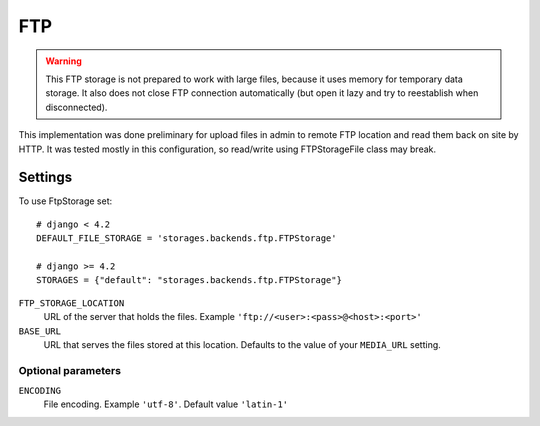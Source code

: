 FTP
===

.. warning:: This FTP storage is not prepared to work with large files, because it uses memory for temporary data storage. It also does not close FTP connection automatically (but open it lazy and try to reestablish when disconnected).

This implementation was done preliminary for upload files in admin to remote FTP location and read them back on site by HTTP. It was tested mostly in this configuration, so read/write using FTPStorageFile class may break.

Settings
--------

To use FtpStorage set::

    # django < 4.2
    DEFAULT_FILE_STORAGE = 'storages.backends.ftp.FTPStorage'

    # django >= 4.2
    STORAGES = {"default": "storages.backends.ftp.FTPStorage"}

``FTP_STORAGE_LOCATION``
    URL of the server that holds the files. Example ``'ftp://<user>:<pass>@<host>:<port>'``

``BASE_URL``
    URL that serves the files stored at this location. Defaults to the value of your ``MEDIA_URL`` setting.

Optional parameters
~~~~~~~~~~~~~~~~~~~

``ENCODING``
    File encoding. Example ``'utf-8'``. Default value ``'latin-1'``

